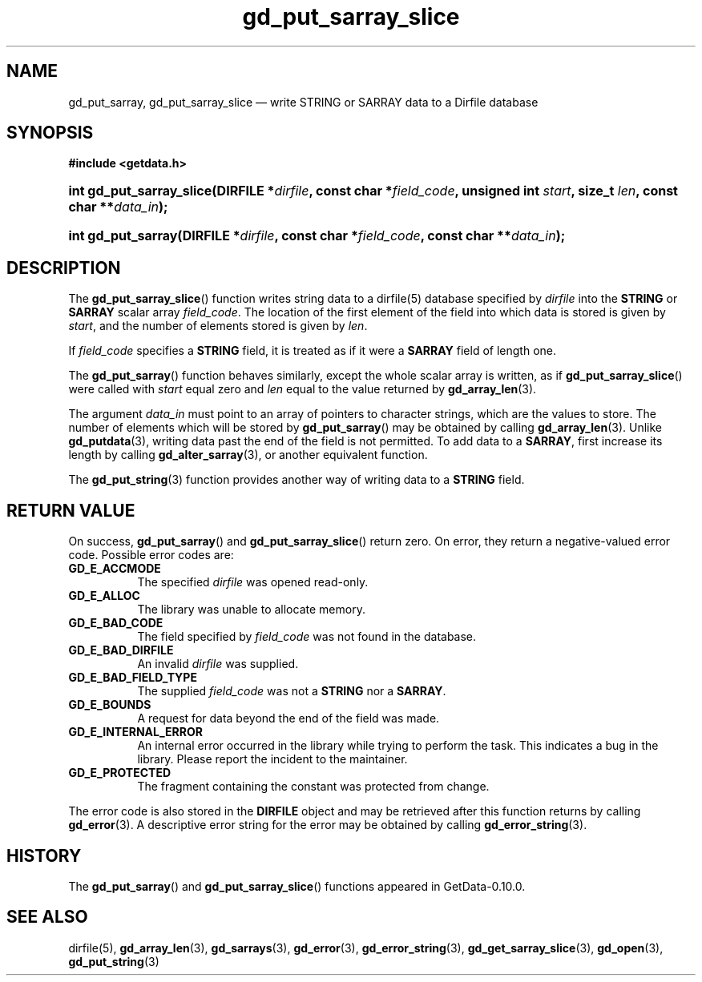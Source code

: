 .\" header.tmac.  GetData manual macros.
.\"
.\" Copyright (C) 2016 D. V. Wiebe
.\"
.\""""""""""""""""""""""""""""""""""""""""""""""""""""""""""""""""""""""""
.\"
.\" This file is part of the GetData project.
.\"
.\" Permission is granted to copy, distribute and/or modify this document
.\" under the terms of the GNU Free Documentation License, Version 1.2 or
.\" any later version published by the Free Software Foundation; with no
.\" Invariant Sections, with no Front-Cover Texts, and with no Back-Cover
.\" Texts.  A copy of the license is included in the `COPYING.DOC' file
.\" as part of this distribution.

.\" Format a function name with optional trailer: func_name()trailer
.de FN \" func_name [trailer]
.nh
.BR \\$1 ()\\$2
.hy
..

.\" Format a reference to section 3 of the manual: name(3)trailer
.de F3 \" func_name [trailer]
.nh
.BR \\$1 (3)\\$2
.hy
..

.\" Format the header of a list of definitons
.de DD \" name alt...
.ie "\\$2"" \{ \
.TP 8
.PD
.B \\$1 \}
.el \{ \
.PP
.B \\$1
.PD 0
.DD \\$2 \\$3 \}
..

.\" Start a code block: Note: groff defines an undocumented .SC for
.\" Bell Labs man legacy reasons.
.de SC
.fam C
.na
.nh
..

.\" End a code block
.de EC
.hy
.ad
.fam
..

.\" Format a structure pointer member: struct->member\fRtrailer
.de SPM \" struct member trailer
.nh
.ie "\\$3"" .IB \\$1 ->\: \\$2
.el .IB \\$1 ->\: \\$2\fR\\$3
.hy
..

.\" Format a function argument
.de ARG \" name trailer
.nh
.ie "\\$2"" .I \\$1
.el .IR \\$1 \\$2
.hy
..

.\" Hyphenation exceptions
.hw sarray carray lincom linterp
.\" gd_put_sarray_slice.3.  The gd_put_sarray_slice man page.
.\"
.\" Copyright (C) 2010, 2011, 2012, 2016 D. V. Wiebe
.\"
.\""""""""""""""""""""""""""""""""""""""""""""""""""""""""""""""""""""""""
.\"
.\" This file is part of the GetData project.
.\"
.\" Permission is granted to copy, distribute and/or modify this document
.\" under the terms of the GNU Free Documentation License, Version 1.2 or
.\" any later version published by the Free Software Foundation; with no
.\" Invariant Sections, with no Front-Cover Texts, and with no Back-Cover
.\" Texts.  A copy of the license is included in the `COPYING.DOC' file
.\" as part of this distribution.
.\"
.TH gd_put_sarray_slice 3 "25 December 2016" "Version 0.10.0" "GETDATA"

.SH NAME
gd_put_sarray, gd_put_sarray_slice \(em write STRING or SARRAY data to a Dirfile database

.SH SYNOPSIS
.SC
.B #include <getdata.h>
.HP
.BI "int gd_put_sarray_slice(DIRFILE *" dirfile ", const char *" field_code ,
.BI "unsigned int " start ", size_t " len ", const char **" data_in );
.HP
.BI "int gd_put_sarray(DIRFILE *" dirfile ", const char *" field_code ,
.BI "const char **" data_in );
.EC

.SH DESCRIPTION
The
.FN gd_put_sarray_slice
function writes string data to a dirfile(5) database specified by
.ARG dirfile
into the
.B STRING
or
.B SARRAY
scalar array
.ARG field_code .
The location of the first element of the field into which data is stored is
given by
.ARG start ,
and the number of elements stored is given by
.ARG len .

If
.ARG field_code
specifies a
.B STRING
field, it is treated as if it were a
.B SARRAY
field of length one.

The
.FN gd_put_sarray
function behaves similarly, except the whole scalar array is written, as if
.FN gd_put_sarray_slice
were called with
.ARG start
equal zero and
.ARG len
equal to the value returned by
.F3 gd_array_len .

The argument
.ARG data_in
must point to an array of pointers to character strings, which are the
values to store.  The number of elements which will be stored by
.FN gd_put_sarray
may be obtained by calling
.F3 gd_array_len .
Unlike
.F3 gd_putdata ,
writing data past the end of the field is not permitted.  To add data to a
.BR SARRAY ,
first increase its length by calling
.F3 gd_alter_sarray ,
or another equivalent function.

The
.F3 gd_put_string
function provides another way of writing data to a
.B STRING
field.

.SH RETURN VALUE
On success,
.FN gd_put_sarray
and
.FN gd_put_sarray_slice
return zero.  On error, they return a negative-valued error code.  Possible
error codes are:
.DD GD_E_ACCMODE
The specified
.ARG dirfile
was opened read-only.
.DD GD_E_ALLOC
The library was unable to allocate memory.
.DD GD_E_BAD_CODE
The field specified by
.ARG field_code
was not found in the database.
.DD GD_E_BAD_DIRFILE
An invalid
.ARG dirfile
was supplied.
.DD GD_E_BAD_FIELD_TYPE
The supplied
.ARG field_code
was not a
.B STRING
nor a
.BR SARRAY .
.DD GD_E_BOUNDS
A request for data beyond the end of the field was made.
.DD GD_E_INTERNAL_ERROR
An internal error occurred in the library while trying to perform the task.
This indicates a bug in the library.  Please report the incident to the
maintainer.
.DD GD_E_PROTECTED
The fragment containing the constant was protected from change.
.PP
The error code is also stored in the
.B DIRFILE
object and may be retrieved after this function returns by calling
.F3 gd_error .
A descriptive error string for the error may be obtained by calling
.F3 gd_error_string .

.SH HISTORY
The 
.FN gd_put_sarray
and
.FN gd_put_sarray_slice
functions appeared in GetData-0.10.0.

.SH SEE ALSO
dirfile(5),
.F3 gd_array_len ,
.F3 gd_sarrays ,
.F3 gd_error ,
.F3 gd_error_string ,
.F3 gd_get_sarray_slice ,
.F3 gd_open ,
.F3 gd_put_string

